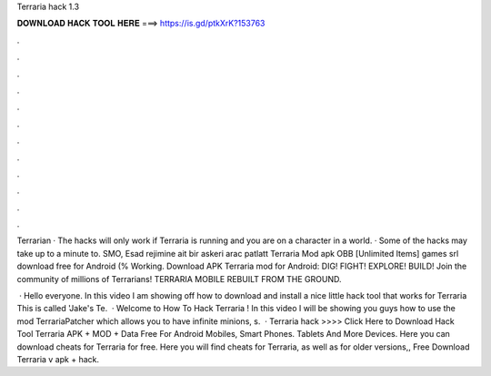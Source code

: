 Terraria hack 1.3



𝐃𝐎𝐖𝐍𝐋𝐎𝐀𝐃 𝐇𝐀𝐂𝐊 𝐓𝐎𝐎𝐋 𝐇𝐄𝐑𝐄 ===> https://is.gd/ptkXrK?153763



.



.



.



.



.



.



.



.



.



.



.



.

Terrarian · The hacks will only work if Terraria is running and you are on a character in a world. · Some of the hacks may take up to a minute to. SMO, Esad rejimine ait bir askeri arac patlatt Terraria Mod apk OBB [Unlimited Items] games srl download free for Android (% Working. Download APK Terraria mod for Android: DIG! FIGHT! EXPLORE! BUILD! Join the community of millions of Terrarians! TERRARIA MOBILE REBUILT FROM THE GROUND.

 · Hello everyone. In this video I am showing off how to download and install a nice little hack tool that works for Terraria This is called 'Jake's Te.  · Welcome to How To Hack Terraria ! In this video I will be showing you guys how to use the mod TerrariaPatcher which allows you to have infinite minions, s.  · Terraria hack >>>> Click Here to Download Hack Tool Terraria APK + MOD + Data Free For Android Mobiles, Smart Phones. Tablets And More Devices. Here you can download cheats for Terraria for free. Here you will find cheats for Terraria, as well as for older versions,, Free Download Terraria v apk + hack.
